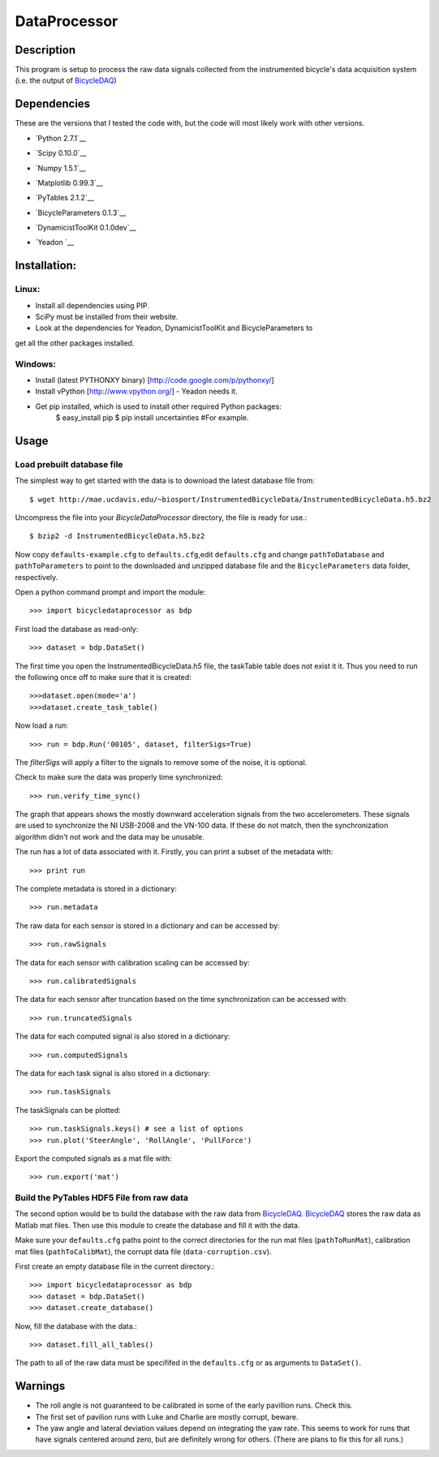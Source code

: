 =============
DataProcessor
=============

Description
===========
This program is setup to process the raw data signals collected from the
instrumented bicycle's data acquisition system (i.e. the output of BicycleDAQ_)

.. _BicycleDAQ: https://github.com/moorepants/BicycleDAQ

Dependencies
============
These are the versions that I tested the code with, but the code will most
likely work with other versions.

- `Python 2.7.1`__
.. __: http://www.python.org
- `Scipy 0.10.0`__
.. __: http://www.scipy.org
- `Numpy 1.5.1`__
.. __: http://numpy.scipy.org
- `Matplotlib 0.99.3`__
.. __: http://matplotlib.sourceforge.net
- `PyTables 2.1.2`__
.. __: http://www.pytables.org
- `BicycleParameters 0.1.3`__
.. __: http://pypi.python.org/pypi/BicycleParameters
- `DynamicistToolKit 0.1.0dev`__
.. __: https://github.com/moorepants/DynamicistToolKit
- `Yeadon `__
.. __: https://github.com/fitze/yeadon.git

Installation:
=================
Linux:
------
+ Install all dependencies using PIP.
+ SciPy must be installed from their website.
+ Look at the dependencies for Yeadon, DynamicistToolKit and BicycleParameters to
get all the other packages installed.

Windows:
--------
+ Install (latest PYTHONXY binary) [http://code.google.com/p/pythonxy/]
+ Install vPython [http://www.vpython.org/] - Yeadon needs it.
+ Get pip installed, which is used to install other required Python packages:
     $ easy_install pip
     $ pip install uncertainties #For example.


Usage
=====

Load prebuilt database file
---------------------------

The simplest way to get started with the data is to download the latest
database file from::

   $ wget http://mae.ucdavis.edu/~biosport/InstrumentedBicycleData/InstrumentedBicycleData.h5.bz2

Uncompress the file into your `BicycleDataProcessor` directory, the file is
ready for use.::

   $ bzip2 -d InstrumentedBicycleData.h5.bz2

Now copy ``defaults-example.cfg`` to ``defaults.cfg``,edit ``defaults.cfg`` and change ``pathToDatabase`` and
``pathToParameters`` to point to the downloaded and unzipped database file and
the ``BicycleParameters`` data folder, respectively.

Open a python command prompt and import the module::

    >>> import bicycledataprocessor as bdp

First load the database as read-only::

    >>> dataset = bdp.DataSet()

    
The first time you open the InstrumentedBicycleData.h5 file, the taskTable table does not exist it it. Thus you need
to run the following once off to make sure that it is created::
	>>>dataset.open(mode='a')
	>>>dataset.create_task_table()

Now load a run::

    >>> run = bdp.Run('00105', dataset, filterSigs=True)

The `filterSigs` will apply a filter to the signals to remove some of the
noise, it is optional.

Check to make sure the data was properly time synchronized::

    >>> run.verify_time_sync()

The graph that appears shows the mostly downward acceleration signals from the
two accelerometers. These signals are used to synchronize the NI USB-2008 and
the VN-100 data. If these do not match, then the synchronization algorithm
didn't not work and the data may be unusable.

The run has a lot of data associated with it. Firstly, you can print a subset of
the metadata with::

    >>> print run

The complete metadata is stored in a dictionary::

    >>> run.metadata

The raw data for each sensor is stored in a dictionary and can be accessed by::

    >>> run.rawSignals

The data for each sensor with calibration scaling can be accessed by::

    >>> run.calibratedSignals

The data for each sensor after truncation based on the time synchronization can
be accessed with::

    >>> run.truncatedSignals

The data for each computed signal is also stored in a dictionary::

    >>> run.computedSignals

The data for each task signal is also stored in a dictionary::

    >>> run.taskSignals

The taskSignals can be plotted::

    >>> run.taskSignals.keys() # see a list of options
    >>> run.plot('SteerAngle', 'RollAngle', 'PullForce')

Export the computed signals as a mat file with::

    >>> run.export('mat')

Build the PyTables HDF5 File from raw data
------------------------------------------

The second option would be to build the database with the raw data from
BicycleDAQ_. BicycleDAQ_ stores the raw data as Matlab mat files. Then use this
module to create the database and fill it with the data.

Make sure your ``defaults.cfg`` paths point to the correct directories for the
run mat files (``pathToRunMat``), calibration mat files (``pathToCalibMat``),
the corrupt data file (``data-corruption.csv``).

First create an empty database file in the current directory.::

    >>> import bicycledataprocessor as bdp
    >>> dataset = bdp.DataSet()
    >>> dataset.create_database()

Now, fill the database with the data.::

    >>> dataset.fill_all_tables()

The path to all of the raw data must be specififed in the ``defaults.cfg`` or
as arguments to ``DataSet()``.

Warnings
========

- The roll angle is not guaranteed to be calibrated in some of the early
  pavillion runs. Check this.
- The first set of pavilion runs with Luke and Charlie are mostly corrupt, beware.
- The yaw angle and lateral deviation values depend on integrating the yaw
  rate. This seems to work for runs that have signals centered around zero, but
  are definitely wrong for others. (There are plans to fix this for all runs.)
